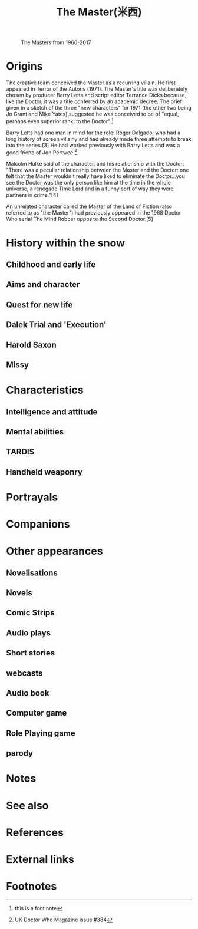 #+TITLE: The Master(米西)

#+CAPTION: The Masters from 1960-2017
#+ATTR_HTML: :alt cat/spider image :title Masters for years :align right
[[file:images/master_ava.png]]


* Origins
The creative team conceived the Master as a recurring [[https://en.wikipedia.org/wiki/Villain][villain]]. He first appeared in Terror of the Autons (1971). The Master's title was deliberately chosen by producer Barry Letts and script editor Terrance Dicks because, like the Doctor, it was a title conferred by an academic degree. The brief given in a sketch of the three "new characters" for 1971 (the other two being Jo Grant and Mike Yates) suggested he was conceived to be of "equal, perhaps even superior rank, to the Doctor".[2]

Barry Letts had one man in mind for the role: Roger Delgado, who had a long history of screen villainy and had already made three attempts to break into the series.[3] He had worked previously with Barry Letts and was a good friend of Jon Pertwee.[fn:1]

Malcolm Hulke said of the character, and his relationship with the Doctor: "There was a peculiar relationship between the Master and the Doctor: one felt that the Master wouldn't really have liked to eliminate the Doctor...you see the Doctor was the only person like him at the time in the whole universe, a renegade Time Lord and in a funny sort of way they were partners in crime."[4]

An unrelated character called the Master of the Land of Fiction (also referred to as "the Master") had previously appeared in the 1968 Doctor Who serial The Mind Robber opposite the Second Doctor.[5]
* History within the snow
** Childhood and early life
** Aims and character
** Quest for new life
** Dalek Trial and 'Execution'
** Harold Saxon
** Missy
* Characteristics
** Intelligence and attitude
** Mental abilities
** TARDIS
** Handheld weaponry
* Portrayals
* Companions
* Other appearances
** Novelisations
** Novels
** Comic Strips
** Audio plays
** Short stories
** webcasts
** Audio book
** Computer game
** Role Playing game
** parody
* Notes
* See also
* References
* External links
* Footnotes

[fn:1] UK Doctor Who Magazine issue #384

[2] this is  a foot note

